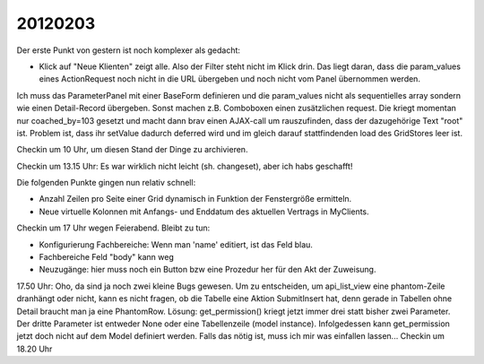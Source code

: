 20120203
========

Der erste Punkt von gestern ist noch komplexer als gedacht:

- Klick auf "Neue Klienten" zeigt alle. Also der Filter steht nicht im Klick drin.
  Das liegt daran, dass die param_values eines ActionRequest 
  noch nicht in die URL übergeben und noch nicht vom Panel 
  übernommen werden.
  
Ich muss das ParameterPanel mit einer BaseForm definieren und die param_values 
nicht als sequentielles array sondern wie einen Detail-Record übergeben.
Sonst machen z.B. Comboboxen einen zusätzlichen request. 
Die kriegt momentan nur coached_by=103 gesetzt und macht dann brav einen AJAX-call 
um rauszufinden, dass der dazugehörige Text "root" ist. Problem ist, dass ihr 
setValue dadurch deferred wird und im gleich darauf stattfindenden load des 
GridStores leer ist.

Checkin um 10 Uhr, um diesen Stand der Dinge zu archivieren.

Checkin um 13.15 Uhr: Es war wirklich nicht leicht (sh. changeset), 
aber ich habs geschafft!

Die folgenden Punkte gingen nun relativ schnell:

- Anzahl Zeilen pro Seite einer Grid dynamisch in Funktion 
  der Fenstergröße ermitteln.

- Neue virtuelle Kolonnen mit Anfangs- und Enddatum des 
  aktuellen Vertrags in MyClients.

Checkin um 17 Uhr wegen Feierabend. Bleibt zu tun:

- Konfigurierung Fachbereiche: Wenn man 'name' editiert, 
  ist das Feld blau.
  
- Fachbereiche Feld "body" kann weg

- Neuzugänge: hier muss noch ein Button bzw eine Prozedur her für den 
  Akt der Zuweisung. 

17.50 Uhr: Oho, da sind ja noch zwei kleine Bugs gewesen.
Um zu entscheiden, um api_list_view eine phantom-Zeile dranhängt oder nicht, 
kann es nicht fragen, ob die Tabelle eine Aktion SubmitInsert hat, denn 
gerade in Tabellen ohne Detail braucht man ja eine PhantomRow.
Lösung:
get_permission() kriegt jetzt immer drei statt bisher zwei Parameter.
Der dritte Parameter ist entweder None oder eine 
Tabellenzeile (model instance).
Infolgedessen kann get_permission jetzt doch nicht auf dem Model 
definiert werden. Falls das nötig ist, muss ich mir was einfallen lassen...
Checkin um 18.20 Uhr